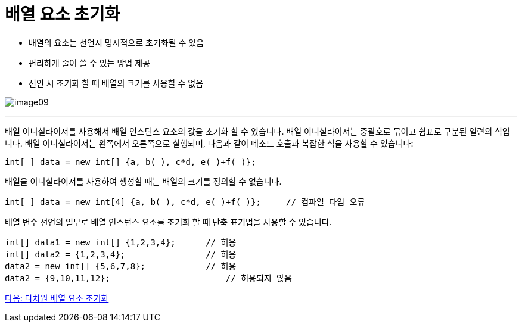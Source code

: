 = 배열 요소 초기화

* 배열의 요소는 선언시 명시적으로 초기화될 수 있음
* 편리하게 줄여 쓸 수 있는 방법 제공
* 선언 시 초기화 할 때 배열의 크기를 사용할 수 없음

image:./images/image09.png[]

---

배열 이니셜라이저를 사용해서 배열 인스턴스 요소의 값을 초기화 할 수 있습니다. 배열 이니셜라이저는 중괄호로 묶이고 쉼표로 구분된 일련의 식입니다. 배열 이니셜라이저는 왼쪽에서 오른쪽으로 실행되며, 다음과 같이 메소드 호출과 복잡한 식을 사용할 수 있습니다:

[source, java]
----
int[ ] data = new int[] {a, b( ), c*d, e( )+f( )};
----

배열을 이니셜라이저를 사용하여 생성할 때는 배열의 크기를 정의할 수 없습니다.

[source, java]
----
int[ ] data = new int[4] {a, b( ), c*d, e( )+f( )};	// 컴파일 타임 오류
----

배열 변수 선언의 일부로 배열 인스턴스 요소를 초기화 할 때 단축 표기법을 사용할 수 있습니다.

[source, java]
----
int[] data1 = new int[] {1,2,3,4};	// 허용
int[] data2 = {1,2,3,4};	    	// 허용
data2 = new int[] {5,6,7,8};		// 허용
data2 = {9,10,11,12};			    // 허용되지 않음
----

link:./12_initiate_mutiple_dimension.adoc[다음: 다차원 배열 요소 초기화]